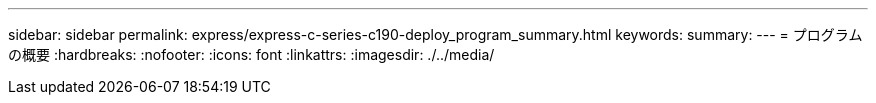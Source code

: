 ---
sidebar: sidebar 
permalink: express/express-c-series-c190-deploy_program_summary.html 
keywords:  
summary:  
---
= プログラムの概要
:hardbreaks:
:nofooter: 
:icons: font
:linkattrs: 
:imagesdir: ./../media/


